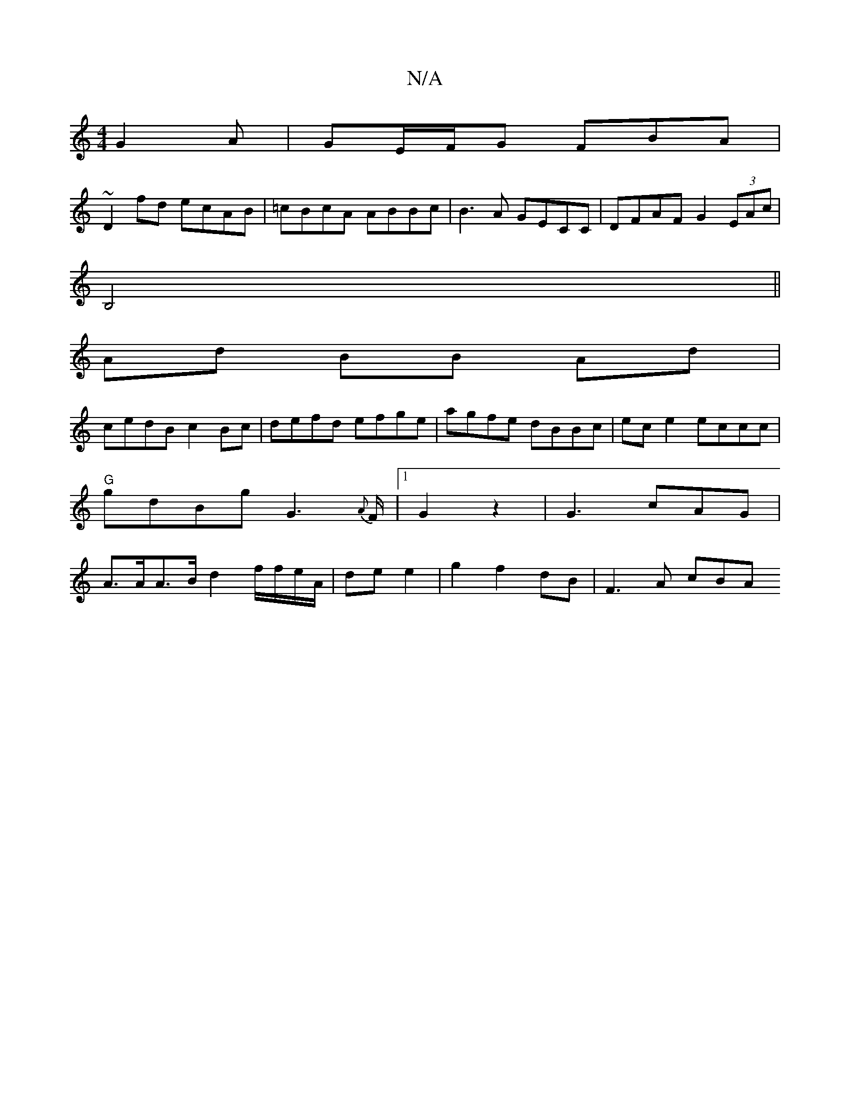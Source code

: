 X:1
T:N/A
M:4/4
R:N/A
K:Cmajor
 G2A|GE/F/G FBA|
~D2fd ecAB| =cBcA ABBc|B3A GECC|DFAF G2 (3EAc|
B,4 ||
Ad BB Ad|
cedB c2 Bc|defd efge|agfe dBBc|ece2 eccc|"G"gdBg G3{A}F/ |1 G2 z2 | G3 cAG | A>AA>B d2 f/f/e/A/ | de e2|g2f2 dB|F3A cBA